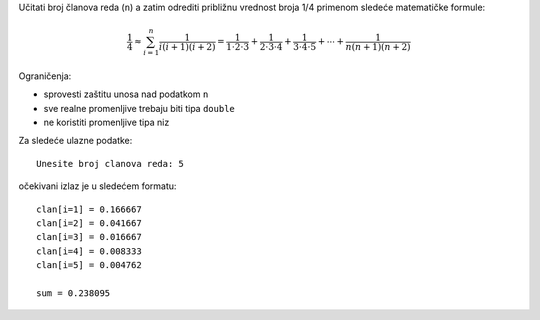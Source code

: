 Učitati broj članova reda (``n``) a zatim odrediti približnu vrednost broja 1/4
primenom sledeće matematičke formule:

.. math::
    \frac{1}{4} \approx \sum_{i=1}^n \frac{1}{i (i+1) (i+2)} = \frac{1}{1 \cdot 2 \cdot 3} + \frac{1}{2 \cdot 3 \cdot 4} + \frac{1}{3 \cdot 4 \cdot 5} + \cdots + \frac{1}{n (n+1) (n+2)}

Ograničenja:

- sprovesti zaštitu unosa nad podatkom ``n``
- sve realne promenljive trebaju biti tipa ``double``
- ne koristiti promenljive tipa niz

Za sledeće ulazne podatke::

    Unesite broj clanova reda: 5

očekivani izlaz je u sledećem formatu::

    clan[i=1] = 0.166667
    clan[i=2] = 0.041667
    clan[i=3] = 0.016667
    clan[i=4] = 0.008333
    clan[i=5] = 0.004762

    sum = 0.238095
